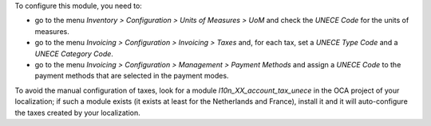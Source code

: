 To configure this module, you need to:

* go to the menu *Inventory > Configuration > Units of Measures > UoM* and check the *UNECE Code* for the units of measures.
* go to the menu *Invoicing > Configuration > Invoicing > Taxes* and, for each tax, set a *UNECE Type Code* and a *UNECE Category Code*.
* go to the menu *Invoicing > Configuration > Management > Payment Methods* and assign a *UNECE Code* to the payment methods that are selected in the payment modes.

To avoid the manual configuration of taxes, look for a module *l10n_XX_account_tax_unece* in the OCA project of your localization; if such a module exists (it exists at least for the Netherlands and France), install it and it will auto-configure the taxes created by your localization.
